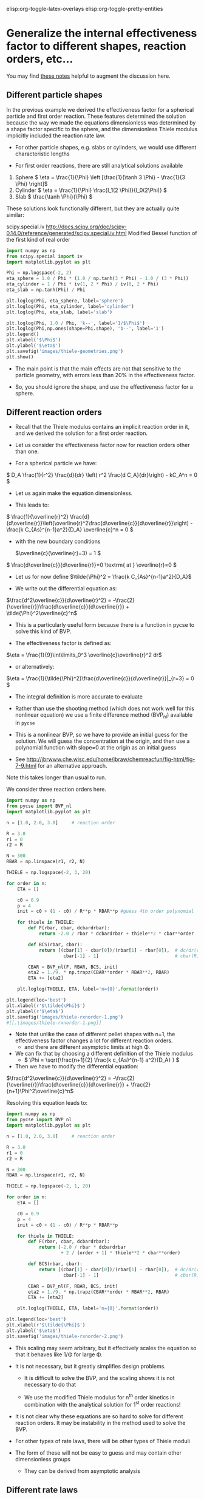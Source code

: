 #+STARTUP: showall
elisp:org-toggle-latex-overlays  elisp:org-toggle-pretty-entities  

* Generalize the internal effectiveness factor to different shapes, reaction orders, etc...
You may find [[http://jbrwww.che.wisc.edu/home/jbraw/chemreacfun/ch7/slides-masswrxn.pdf][these notes]] helpful to augment the discussion here.

** Different particle shapes

In the previous example we derived the effectiveness factor for a spherical particle and first order reaction. These features determined the solution because the way we made the equations dimensionless was determined by a shape factor specific to the sphere, and the dimensionless Thiele modulus implicitly included the reaction rate law.

- For other particle shapes, e.g. slabs or cylinders, we would use different characteristic lengths

- For first order reactions, there are still analytical solutions available

1. Sphere \( \eta = \frac{1}{\Phi}  \left [\frac{1}{\tanh 3 \Phi} - \frac{1}{3 \Phi} \right]\)
2. Cylinder \( \eta = \frac{1}{\Phi} \frac{I_1(2 \Phi)}{I_0(2\Phi)}   \)
3. Slab \( \frac{\tanh \Phi}{\Phi} \)

These solutions look functionally different, but they are actually quite similar:

scipy.special.iv http://docs.scipy.org/doc/scipy-0.14.0/reference/generated/scipy.special.iv.html Modified Bessel function of the first kind of real order

#+BEGIN_SRC python
import numpy as np
from scipy.special import iv
import matplotlib.pyplot as plt

Phi = np.logspace(-2, 2)
eta_sphere = 1.0 / Phi * (1.0 / np.tanh(3 * Phi) - 1.0 / (3 * Phi))
eta_cylinder = 1 / Phi * iv(1, 2 * Phi) / iv(0, 2 * Phi)
eta_slab = np.tanh(Phi) / Phi

plt.loglog(Phi, eta_sphere, label='sphere')
plt.loglog(Phi, eta_cylinder, label='cylinder')
plt.loglog(Phi, eta_slab, label='slab')

plt.loglog(Phi, 1.0 / Phi, 'k--', label='1/$\Phi$')
plt.loglog(Phi,np.ones(shape=Phi.shape), 'b--', label='1')
plt.legend()
plt.xlabel('$\Phi$')
plt.ylabel('$\eta$')
plt.savefig('images/thiele-geometries.png')
plt.show()
#+END_SRC

#+RESULTS:

[[./images/thiele-geometries.png]]

- The main point is that the main effects are not that sensitive to the particle geometry, with errors less than 20% in the effectiveness factor.

- So, you should ignore the shape, and use the effectiveness factor for a sphere.

** Different reaction orders

- Recall that the Thiele modulus contains an implicit reaction order in it, and we derived the solution for a first order reaction.

- Let us consider the effectiveness factor now for reaction orders other than one.

- For a spherical particle we have:

\( D_A \frac{1}{r^2} \frac{d}{dr} \left( r^2 \frac{d C_A}{dr}\right) - kC_A^n = 0 \)

- Let us again make the equation dimensionless.

- This leads to:

\( \frac{1}{\overline{r}^2} \frac{d}{d\overline{r}}\left(\overline{r}^2\frac{d\overline{c}}{d\overline{r}}\right) - \frac{k C_{As}^{n-1}a^2}{D_A} \overline{c}^n = 0 \)

- with the new boundary conditions

 \(\overline{c}(\overline{r}=3) = 1 \)                  

\( \frac{d\overline{c}}{d\overline{r}}=0 \textrm{ at } \overline{r}=0 \)

- Let us for now define \(\tilde{\Phi}^2 = \frac{k C_{As}^{n-1}a^2}{D_A}\)

- We write out the differential equation as:

\(\frac{d^2\overline{c}}{d\overline{r}^2} = -\frac{2}{\overline{r}}\frac{d\overline{c}}{d\overline{r}} + \tilde{\Phi}^2\overline{c}^n\)

- This is a particularly useful form because there is a function in pycse to solve this kind of BVP.

- The effectiveness factor is defined as:

\(\eta = \frac{1}{9}\int\limits_0^3 \overline{c}\overline{r}^2 dr\)

- or alternatively:
\(\eta = \frac{1}{\tilde{\Phi}^2}\frac{d\overline{c}}{d\overline{r}}|_{r=3} = 0 \)

- The integral definition is more accurate to evaluate

- Rather than use the shooting method (which does not work well for this nonlinear equation) we use a finite difference method (BVP_nl) available in =pycse=

- This is a nonlinear BVP, so we have to provide an initial guess for the solution. We will guess the concentration at the origin, and then use a polynomial function with slope=0 at the origin as an initial guess

- See http://jbrwww.che.wisc.edu/home/jbraw/chemreacfun/fig-html/fig-7-9.html for an alternative approach.

Note this takes longer than usual to run.

We consider three reaction orders here.

#+BEGIN_SRC python
import numpy as np
from pycse import BVP_nl
import matplotlib.pyplot as plt

n = [1.0, 2.0, 3.0]     # reaction order

R = 3.0
r1 = 0
r2 = R

N = 300
RBAR = np.linspace(r1, r2, N)

THIELE = np.logspace(-2, 3, 20)

for order in n:
    ETA = []

    c0 = 0.9
    p = 4
    init = c0 + (1 - c0) / R**p * RBAR**p #guess 4th order polynomial

    for thiele in THIELE:
        def F(rbar, cbar, dcbardrbar):
            return -2.0 / rbar * dcbardrbar + thiele**2 * cbar**order

        def BCS(rbar, cbar):
            return [(cbar[1] - cbar[0])/(rbar[1] - rbar[0]),  # dc/dr(r=0) = 0
                     cbar[-1] - 1]                            # cbar(R) = 1

        CBAR = BVP_nl(F, RBAR, BCS, init)
        eta2 = 1./9. * np.trapz(CBAR**order * RBAR**2, RBAR)
        ETA += [eta2]

    plt.loglog(THIELE, ETA, label='n={0}'.format(order))

plt.legend(loc='best')
plt.xlabel(r'$\tilde{\Phi}$')
plt.ylabel(r'$\eta$')
plt.savefig('images/thiele-rxnorder-1.png')
#[[.\images/thiele-rxnorder-1.png]]
#+END_SRC

#+RESULTS:

- Note that unlike the case of different pellet shapes with n=1, the effectiveness factor changes a lot for different reaction orders.
  + and there are different asymptotic limits at high \Phi.

- We can fix that by choosing a different definition of the Thiele modulus
 + \( \Phi = \sqrt{\frac{n+1}{2} \frac{k c_{As}^{n-1} a^2}{D_A} } \)

- Then we have to modify the differential equation:

\(\frac{d^2\overline{c}}{d\overline{r}^2} = -\frac{2}{\overline{r}}\frac{d\overline{c}}{d\overline{r}} + \frac{2}{n+1}\Phi^2\overline{c}^n\)

Resolving this equation leads to:

#+BEGIN_SRC python
import numpy as np
from pycse import BVP_nl
import matplotlib.pyplot as plt

n = [1.0, 2.0, 3.0]     # reaction order

R = 3.0
r1 = 0
r2 = R

N = 300
RBAR = np.linspace(r1, r2, N)

THIELE = np.logspace(-2, 1, 20)

for order in n:
    ETA = []

    c0 = 0.9
    p = 4
    init = c0 + (1 - c0) / R**p * RBAR**p

    for thiele in THIELE:
        def F(rbar, cbar, dcbardrbar):
            return (-2.0 / rbar * dcbardrbar
                    + 2 / (order + 1) * thiele**2 * cbar**order)

        def BCS(rbar, cbar):
            return [(cbar[1] - cbar[0])/(rbar[1] - rbar[0]),  # dc/dr(r=0) = 0
                     cbar[-1] - 1]                            # cbar(R) = 1

        CBAR = BVP_nl(F, RBAR, BCS, init)
        eta2 = 1./9. * np.trapz(CBAR**order * RBAR**2, RBAR)
        ETA += [eta2]

    plt.loglog(THIELE, ETA, label='n={0}'.format(order))

plt.legend(loc='best')
plt.xlabel(r'$\tilde{\Phi}$')
plt.ylabel('$\eta$')
plt.savefig('images/thiele-rxnorder-2.png')
#+END_SRC

#+RESULTS:

[[./images/thiele-rxnorder-2.png]]

- This scaling may seem arbitrary, but it effectively scales the equation so that it behaves like 1/\Phi for large \Phi.

- It is not necessary, but it greatly simplifies design problems.

  + It is difficult to solve the BVP, and the scaling shows it is not necessary to do that

  + We use the modified Thiele modulus for n^{th} order kinetics in combination with the analytical solution for 1^{st} order reactions!

- It is not clear why these equations are so hard to solve for different reaction orders. It may be instability in the method used to solve the BVP.

- For other types of rate laws, there will be other types of Thiele moduli

- The form of these will not be easy to guess and may contain other dimensionless groups

  + They can be derived from asymptotic analysis

** Different rate laws

- So far we have only considered power law kinetics.

- In catalysis we often have rate laws like

\( r = k \overline{c}_m \frac{K_A c_A}{1 + K_A c_A} \)

- If we use this rate law in the diffusion/reaction equation, and make the equation dimensionless, we end up with two dimensionless numbers

  + here is the equation for a slab

\( \frac{d^2\overline{c}}{d\overline{r}^2} - \tilde{\Phi}^2 \frac{\overline{c}}{1 + \phi \overline{c}} = 0  \)

- where the two dimensionless groups are

\( \tilde{\Phi} = \sqrt{\frac{k\overline{c}_m K_A a^2}{D_A}}  \)

\( \phi = K_A C_{As}  \)

- Although one could use these equations to compute effectiveness factors, this is tedious as the result depends on \phi and there is not a common asymptote at high values of \Phi

- Note this script takes quite a while to run.

#+BEGIN_SRC python
import numpy as np
from pycse import BVP_nl
import matplotlib.pyplot as plt

PHI = [0.1, 1, 2]
R = 1
r1 = 0
r2 = R

N = 300
RBAR = np.linspace(r1, r2, N)

THIELE = np.logspace(-2, 2, 20)

for phi in PHI:
    ETA = []

    c0 = 0.9
    p = 4
    init = c0 + (1 - c0) / R**p * RBAR**p

    for thiele in THIELE:
        def F(rbar, cbar, dcbardrbar):
            return thiele**2 * cbar / (1.0 + phi * cbar)

        def BCS(rbar, cbar):
            return [(cbar[1] - cbar[0])/(rbar[1] - rbar[0]),  # dc/dr(r=0) = 0
                     cbar[-1] - 1]                            # cbar(R) = 1

        CBAR = BVP_nl(F, RBAR, BCS, init)
        eta = ((1.0 + phi) / thiele**2
               ,* (CBAR[-1] - CBAR[-2])/(RBAR[-1] - RBAR[-2]))
        ETA += [eta]

    plt.loglog(THIELE, ETA, label='$\phi$={0}'.format(phi))

plt.legend(loc='best')
plt.xlabel(r'$\tilde{\Phi}$')
plt.ylabel(r'$\eta$')
plt.savefig('images/thiele-hougwats-1.png')
#+END_SRC

#+RESULTS:

[[./images/thiele-hougwats-1.png]]

- You see a similar problem here as we saw with n^{th} order kinetics. There is not a common asymptote.

- While not unusable, it means we have to calculate this for every value of \phi

- Through an asymptotic analysis one arrives at the following scaled Thiele modulus:

\( \Phi = \left(\frac{\phi}{1 + \phi} \right) \frac{1}{\sqrt{2 (\phi - \ln(1+\phi))}} \tilde{\Phi} \)

So, if we plug this in and re-solve the equations:

#+BEGIN_SRC python
import numpy as np
from pycse import BVP_nl
import matplotlib.pyplot as plt

PHI = [0.1, 1, 2]
R = 1
r1 = 0
r2 = R

N = 300
RBAR = np.linspace(r1, r2, N)

THIELE = np.logspace(-2, 2, 20)

for phi in PHI:
    ETA = []

    c0 = 0.9
    p = 4
    init = c0 + (1 - c0) / R**p * RBAR**p

    for thiele_wiggle in THIELE:
        thiele = ((1.0 + phi)
                  / phi * np.sqrt(2 * (phi - np.log(1.0 + phi)))
                  ,* thiele_wiggle)

        def F(rbar, cbar, dcbardrbar):
            return thiele**2 * cbar / (1.0 + phi * cbar)

        def BCS(rbar, cbar):
            return [(cbar[1] - cbar[0])/(rbar[1] - rbar[0]),  # dc/dr(r=0) = 0
                     cbar[-1] - 1]                            # cbar(R) = 1

        CBAR = BVP_nl(F, RBAR, BCS, init)
        eta = ((1.0 + phi) / thiele**2
               * (CBAR[-1] - CBAR[-2])/(RBAR[-1] - RBAR[-2]))
        ETA += [eta]

    plt.loglog(THIELE, ETA, label=r'$\phi$={0}'.format(phi))

plt.legend(loc='best')
plt.xlabel(r'$\tilde{\Phi}$')
plt.ylabel(r'$\eta$')
plt.savefig('images/thiele-hougwats-2.png')
#+END_SRC

#+RESULTS:

[[./images/thiele-hougwats-2.png]]

- We find reasonable asymptotic behavior

- The payoff is that now we can readily estimate effectiveness factors by the original approach
  + the analytical solution to a first order reaction in a spherical particle.
  + We just have to use this definition of the Thiele modulus

\( \Phi = \left(\frac{\phi}{1 + \phi} \right) \sqrt{\frac{k \overline{c}_m K_A a^2}{2 (\phi - \ln(1+\phi)) D_A}} \)


- For large and small Thiele modulus the results will be good. For \Phi \approx 1 there will be some error in the effectiveness factor.

* Summary of internal effectiveness factor

- Particle shape effects are relatively small (e.g. a 20% effect)

- We can reasonably estimate \eta by choosing an appropriate Thiele modulus definition for the situation with \( \eta = \frac{1}{\Phi}  \left [\frac{1}{\tanh 3 \Phi} - \frac{1}{3 \Phi} \right]\)

 + for power law kinetics we use \( \Phi = \sqrt{\frac{n+1}{2} \frac{k c_{As}^{n-1} a^2}{D_A} } \)

 + For Hougen-Watson kinetics we use \( \Phi = \left(\frac{\phi}{1 + \phi} \right) \sqrt{\frac{k \overline{c}_m K_A a^2}{2 D_A(\phi - \ln(1+\phi))}} \)

